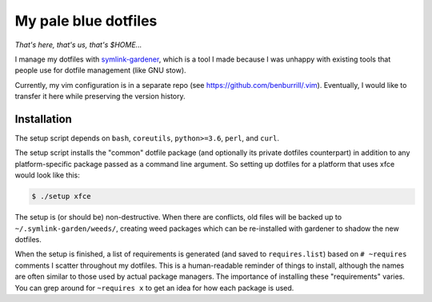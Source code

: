 My pale blue dotfiles
=====================

*That's here, that's us, that's $HOME...*

I manage my dotfiles with `symlink-gardener`_, which is a tool I made
because I was unhappy with existing tools that people use for dotfile
management (like GNU stow).

Currently, my vim configuration is in a separate repo (see
https://github.com/benburrill/.vim).  Eventually, I would like to
transfer it here while preserving the version history.

Installation
------------

The setup script depends on ``bash``, ``coreutils``, ``python>=3.6``,
``perl``, and ``curl``.

The setup script installs the "common" dotfile package (and optionally
its private dotfiles counterpart) in addition to any platform-specific
package passed as a command line argument.  So setting up dotfiles for a
platform that uses xfce would look like this:

.. code:: shell

    $ ./setup xfce

The setup is (or should be) non-destructive.  When there are conflicts,
old files will be backed up to ``~/.symlink-garden/weeds/``, creating
weed packages which can be re-installed with gardener to shadow the new
dotfiles.

When the setup is finished, a list of requirements is generated (and
saved to ``requires.list``) based on ``# ~requires`` comments I scatter
throughout my dotfiles.  This is a human-readable reminder of things to
install, although the names are often similar to those used by actual
package managers.  The importance of installing these "requirements"
varies.  You can grep around for ``~requires x`` to get an idea for how
each package is used.

.. .. .. .. .. .. .. .. .. .. .. .. .. .. .. .. .. .. .. .. .. .. .. ..
.. Links
.. _symlink-gardener: https://github.com/benburrill/gardener
